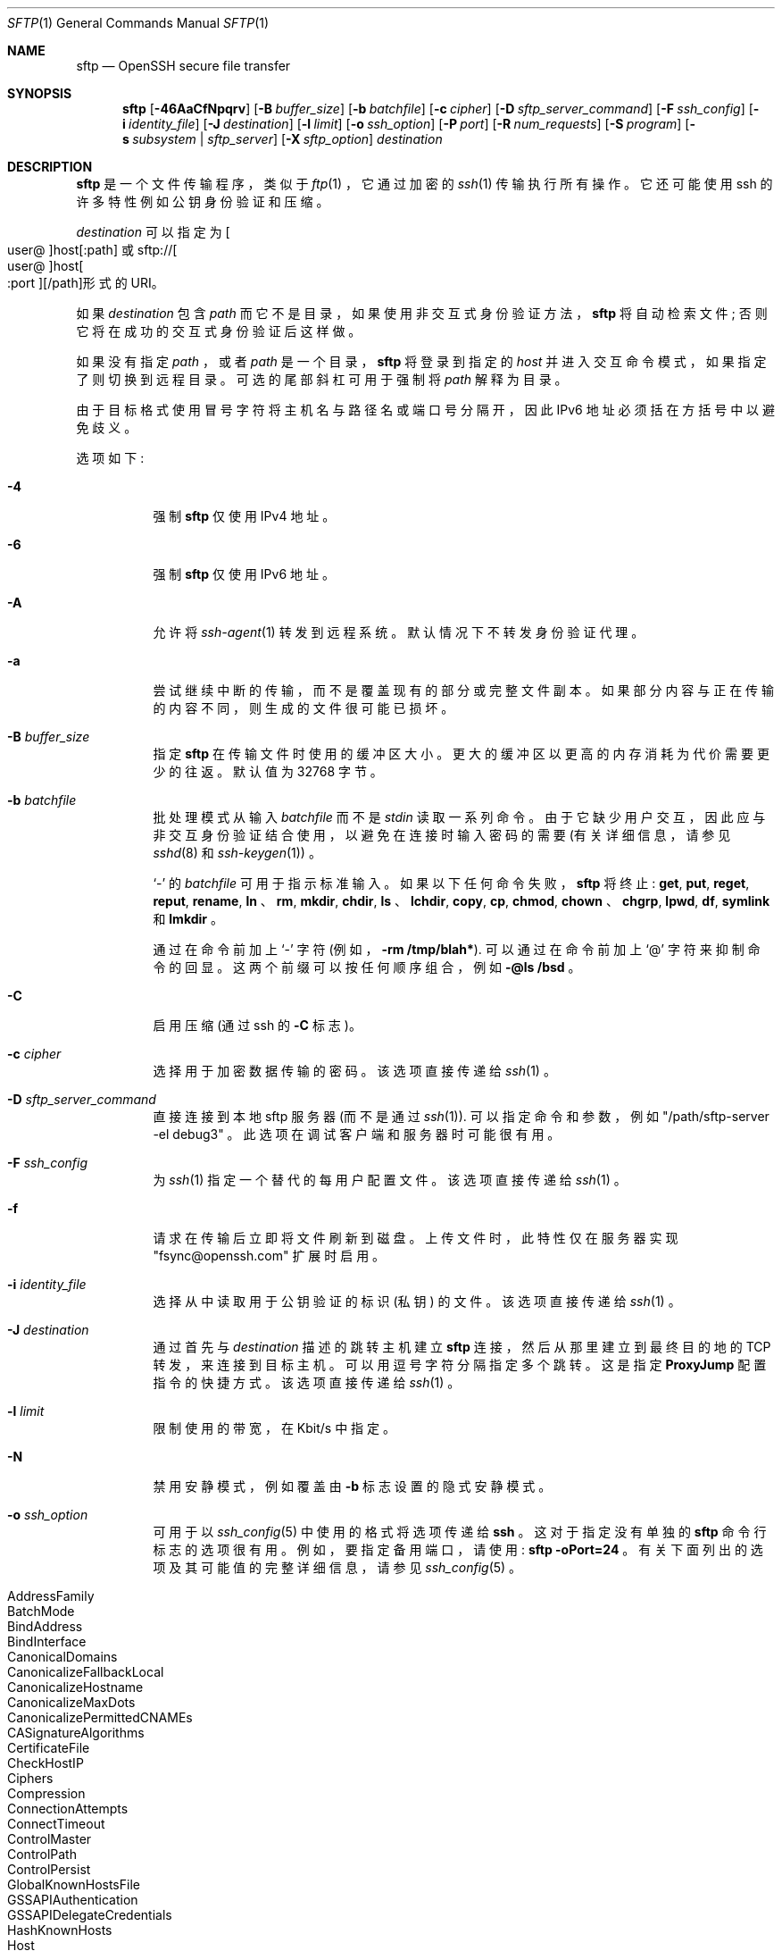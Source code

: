 .\" -*- coding: UTF-8 -*-
.\" $OpenBSD: sftp.1,v 1.143 2022/12/16 03:40:03 djm Exp $
.\"
.\" Copyright (c) 2001 Damien Miller.  All rights reserved.
.\"
.\" Redistribution and use in source and binary forms, with or without
.\" modification, are permitted provided that the following conditions
.\" are met:
.\" 1. Redistributions of source code must retain the above copyright
.\"    notice, this list of conditions and the following disclaimer.
.\" 2. Redistributions in binary form must reproduce the above copyright
.\"    notice, this list of conditions and the following disclaimer in the
.\"    documentation and/or other materials provided with the distribution.
.\"
.\" THIS SOFTWARE IS PROVIDED BY THE AUTHOR ``AS IS'' AND ANY EXPRESS OR
.\" IMPLIED WARRANTIES, INCLUDING, BUT NOT LIMITED TO, THE IMPLIED WARRANTIES
.\" OF MERCHANTABILITY AND FITNESS FOR A PARTICULAR PURPOSE ARE DISCLAIMED.
.\" IN NO EVENT SHALL THE AUTHOR BE LIABLE FOR ANY DIRECT, INDIRECT,
.\" INCIDENTAL, SPECIAL, EXEMPLARY, OR CONSEQUENTIAL DAMAGES (INCLUDING, BUT
.\" NOT LIMITED TO, PROCUREMENT OF SUBSTITUTE GOODS OR SERVICES; LOSS OF USE,
.\" DATA, OR PROFITS; OR BUSINESS INTERRUPTION) HOWEVER CAUSED AND ON ANY
.\" THEORY OF LIABILITY, WHETHER IN CONTRACT, STRICT LIABILITY, OR TORT
.\" (INCLUDING NEGLIGENCE OR OTHERWISE) ARISING IN ANY WAY OUT OF THE USE OF
.\" THIS SOFTWARE, EVEN IF ADVISED OF THE POSSIBILITY OF SUCH DAMAGE.
.\"
.\"*******************************************************************
.\"
.\" This file was generated with po4a. Translate the source file.
.\"
.\"*******************************************************************
.Dd $Mdocdate: December 16 2022 $
.Dt SFTP 1
.Os
.Sh NAME
.Nm sftp
.Nd OpenSSH secure file transfer
.Sh SYNOPSIS
.Nm sftp
.Op Fl 46AaCfNpqrv
.Op Fl B Ar buffer_size
.Op Fl b Ar batchfile
.Op Fl c Ar cipher
.Op Fl D Ar sftp_server_command
.Op Fl F Ar ssh_config
.Op Fl i Ar identity_file
.Op Fl J Ar destination
.Op Fl l Ar limit
.Op Fl o Ar ssh_option
.Op Fl P Ar port
.Op Fl R Ar num_requests
.Op Fl S Ar program
.Op Fl s Ar subsystem | sftp_server
.Op Fl X Ar sftp_option
.Ar destination
.Sh DESCRIPTION
.Nm
是一个文件传输程序，类似于
.Xr ftp 1
，它通过加密的
.Xr ssh 1
传输执行所有操作。 它还可能使用 ssh
的许多特性例如公钥身份验证和压缩。
.Pp
.Ar destination
可以指定为
.Sm off
.Oo user @ Oc host Op : path
.Sm on
或
.Sm off
.No sftp:// Oo user @ Oc host Oo : port Oc Op / path
形式的 URI。
.Sm on
.Pp
如果
.Ar destination
包含
.Ar path
而它不是目录，如果使用非交互式身份验证方法，
.Nm
将自动检索文件;
否则它将在成功的交互式身份验证后这样做。
.Pp
如果没有指定
.Ar path
，或者
.Ar path
是一个目录，
.Nm
将登录到指定的
.Ar host
并进入交互命令模式，如果指定了则切换到远程目录。 可选的尾部斜杠可用于强制将
.Ar path
解释为目录。
.Pp
由于目标格式使用冒号字符将主机名与路径名或端口号分隔开，因此 IPv6 地址必须括在方括号中以避免歧义。
.Pp
选项如下:
.Bl -tag -width Ds
.It Fl 4
强制
.Nm
仅使用 IPv4 地址。
.It Fl 6
强制
.Nm
仅使用 IPv6 地址。
.It Fl A
允许将
.Xr ssh-agent 1
转发到远程系统。 默认情况下不转发身份验证代理。
.It Fl a
尝试继续中断的传输，而不是覆盖现有的部分或完整文件副本。 如果部分内容与正在传输的内容不同，则生成的文件很可能已损坏。
.It Fl B Ar buffer_size
指定
.Nm
在传输文件时使用的缓冲区大小。 更大的缓冲区以更高的内存消耗为代价需要更少的往返。 默认值为 32768 字节。
.It Fl b Ar batchfile
批处理模式从输入
.Ar batchfile
而不是
.Em stdin
读取一系列命令。
由于它缺少用户交互，因此应与非交互身份验证结合使用，以避免在连接时输入密码的需要 (有关详细信息，请参见
.Xr sshd 8
和
.Xr ssh-keygen 1 )
。
.Pp
.Sq \-
的
.Ar batchfile
可用于指示标准输入。 如果以下任何命令失败，
.Nm
将终止:
.Ic get , put , reget , reput , rename , ln
、
.Ic rm , mkdir , chdir , ls
、
.Ic lchdir , copy , cp , chmod , chown
、
.Ic chgrp , lpwd , df , symlink
和
.Ic lmkdir
。
.Pp
通过在命令前加上
.Sq \-
字符 (例如，
.Ic -rm /tmp/blah* ) .
可以通过在命令前加上
.Sq @
字符来抑制命令的回显。 这两个前缀可以按任何顺序组合，例如
.Ic -@ls /bsd
。
.It Fl C
启用压缩 (通过 ssh 的
.Fl C
标志)。
.It Fl c Ar cipher
选择用于加密数据传输的密码。 该选项直接传递给
.Xr ssh 1
。
.It Fl D Ar sftp_server_command
直接连接到本地 sftp 服务器 (而不是通过
.Xr ssh 1 ) .
可以指定命令和参数，例如
.Qq /path/sftp-server -el debug3
。 此选项在调试客户端和服务器时可能很有用。
.It Fl F Ar ssh_config
为
.Xr ssh 1
指定一个替代的每用户配置文件。 该选项直接传递给
.Xr ssh 1
。
.It Fl f
请求在传输后立即将文件刷新到磁盘。 上传文件时，此特性仅在服务器实现 "fsync@openssh.com" 扩展时启用。
.It Fl i Ar identity_file
选择从中读取用于公钥验证的标识 (私钥) 的文件。 该选项直接传递给
.Xr ssh 1
。
.It Fl J Ar destination
通过首先与
.Ar destination
描述的跳转主机建立
.Nm
连接，然后从那里建立到最终目的地的 TCP 转发，来连接到目标主机。
可以用逗号字符分隔指定多个跳转。 这是指定
.Cm ProxyJump
配置指令的快捷方式。 该选项直接传递给
.Xr ssh 1
。
.It Fl l Ar limit
限制使用的带宽，在 Kbit/s 中指定。
.It Fl N
禁用安静模式，例如覆盖由
.Fl b
标志设置的隐式安静模式。
.It Fl o Ar ssh_option
可用于以
.Xr ssh_config 5
中使用的格式将选项传递给
.Nm ssh
。 这对于指定没有单独的
.Nm sftp
命令行标志的选项很有用。 例如，要指定备用端口，请使用:
.Ic sftp -oPort=24
。
有关下面列出的选项及其可能值的完整详细信息，请参见
.Xr ssh_config 5
。
.Pp
.Bl -tag -width Ds -offset indent -compact
.It AddressFamily
.It BatchMode
.It BindAddress
.It BindInterface
.It CanonicalDomains
.It CanonicalizeFallbackLocal
.It CanonicalizeHostname
.It CanonicalizeMaxDots
.It CanonicalizePermittedCNAMEs
.It CASignatureAlgorithms
.It CertificateFile
.It CheckHostIP
.It Ciphers
.It Compression
.It ConnectionAttempts
.It ConnectTimeout
.It ControlMaster
.It ControlPath
.It ControlPersist
.It GlobalKnownHostsFile
.It GSSAPIAuthentication
.It GSSAPIDelegateCredentials
.It HashKnownHosts
.It Host
.It HostbasedAcceptedAlgorithms
.It HostbasedAuthentication
.It HostKeyAlgorithms
.It HostKeyAlias
.It Hostname
.It IdentitiesOnly
.It IdentityAgent
.It IdentityFile
.It IPQoS
.It KbdInteractiveAuthentication
.It KbdInteractiveDevices
.It KexAlgorithms
.It KnownHostsCommand
.It LogLevel
.It MACs
.It NoHostAuthenticationForLocalhost
.It NumberOfPasswordPrompts
.It PasswordAuthentication
.It PKCS11Provider
.It Port
.It PreferredAuthentications
.It ProxyCommand
.It ProxyJump
.It PubkeyAcceptedAlgorithms
.It PubkeyAuthentication
.It RekeyLimit
.It RequiredRSASize
.It SendEnv
.It ServerAliveInterval
.It ServerAliveCountMax
.It SetEnv
.It StrictHostKeyChecking
.It TCPKeepAlive
.It UpdateHostKeys
.It User
.It UserKnownHostsFile
.It VerifyHostKeyDNS
.El
.It Fl P Ar port
指定要连接到远程主机上的端口。
.It Fl p
保留传输的原始文件的修改时间、访问时间和模式。
.It Fl q
安静模式: 禁用进度表以及来自
.Xr ssh 1
的警告和诊断消息。
.It Fl R Ar num_requests
指定在任一时间有多少请求可能未完成。 增加此值可能会略微提高文件传输速度，但会增加内存使用量。 默认值为 64 个未完成的请求。
.It Fl r
上传和下载时递归复制整个目录。 请注意，
.Nm
不遵循树遍历中遇到的符号链接。
.It Fl S Ar program
用于加密连接的
.Ar program
的名称。 该程序必须了解
.Xr ssh 1
选项。
.It Fl s Ar subsystem | sftp_server
指定 SSH2 子系统或远程主机上 sftp 服务器的路径。 当远程
.Xr sshd 8
没有配置 sftp 子系统时，路径很有用。
.It Fl v
提高日志记录级别。 此选项也传递给 ssh。
.It Fl X Ar sftp_option
指定一个选项来控制 SFTP 协议行为的各个方面。 有效的选项是:
.Bl -tag -width Ds
.It Cm nrequests Ns = Ns Ar value
控制在下载或上传期间的任何时间点可能有多少并发 SFTP 读取或写入请求。 默认情况下，可以同时激活 64 个请求。
.It Cm buffer Ns = Ns Ar value
控制下载或上传期间使用的单个 SFTP read/write 操作的最大缓冲区大小。 默认情况下使用 32KB 缓冲区。
.El
.El
.Sh INTERACTIVE COMMANDS
一旦进入交互模式，
.Nm
就会理解一组类似于
.Xr ftp 1
的命令。 命令不区分大小写。 包含空格的路径名必须用引号引起来。
.Xr glob 3
识别的路径名中包含的任何特殊字符都必须使用反斜杠
.Pq Sq \e
进行转义。
.Bl -tag -width Ds
.It Ic bye
退出
.Nm sftp
。
.It Ic cd Op Ar path
将远程目录更改为
.Ar path
。 如果未指定
.Ar path
，则将目录更改为会话开始的目录。
.It Xo Ic chgrp
.Op Fl h
.Ar grp
.Ar path
.Xc
将文件组
.Ar path
更改为
.Ar grp
。
.Ar path
可能包含
.Xr glob 7
字符，可能匹配多个文件。
.Ar grp
必须是数字 GID。
.Pp
如果指定了
.Fl h
标志，则不会遵循符号链接。 请注意，这仅由实现 "lsetstat@openssh.com" 扩展的服务器支持。
.It Xo Ic chmod
.Op Fl h
.Ar mode
.Ar path
.Xc
将文件
.Ar path
的权限更改为
.Ar mode
。
.Ar path
可能包含
.Xr glob 7
字符，可能匹配多个文件。
.Pp
如果指定了
.Fl h
标志，则不会遵循符号链接。 请注意，这仅由实现 "lsetstat@openssh.com" 扩展的服务器支持。
.It Xo Ic chown
.Op Fl h
.Ar own
.Ar path
.Xc
将文件
.Ar path
的所有者更改为
.Ar own
。
.Ar path
可能包含
.Xr glob 7
字符，可能匹配多个文件。
.Ar own
必须是数字 UID。
.Pp
如果指定了
.Fl h
标志，则不会遵循符号链接。 请注意，这仅由实现 "lsetstat@openssh.com" 扩展的服务器支持。
.It Ic copy Ar oldpath Ar newpath
将远程文件从
.Ar oldpath
复制到
.Ar newpath
。
.Pp
请注意，这仅由实现 "copy-data" 扩展的服务器支持。
.It Ic cp Ar oldpath Ar newpath
.Ic copy
命令的别名。
.It Xo Ic df
.Op Fl hi
.Op Ar path
.Xc
显示保存当前目录 (或
.Ar path
，如果指定) 的文件系统的使用信息。
如果指定了
.Fl h
标志，则将使用 "human-readable" 后缀显示容量信息。
.Fl i
标志要求显示 inode
信息以及容量信息。 此命令仅在实现
.Dq statvfs@openssh.com
扩展的服务器上受支持。
.It Ic exit
退出
.Nm sftp
。
.It Xo Ic get
.Op Fl afpR
.Ar remote-path
.Op Ar local-path
.Xc
检索
.Ar remote-path
并将其存储在本地机器上。 如果未指定本地路径名，则赋予它在远程计算机上的相同名称。
.Ar remote-path
可能包含
.Xr glob 7
字符，可能匹配多个文件。 如果是，并且指定了
.Ar local-path
，则
.Ar local-path
必须指定一个目录。
.Pp
如果指定了
.Fl a
标志，则尝试恢复现有文件的部分传输。 请注意，恢复假定本地文件的任何部分副本与远程副本匹配。
如果远程文件内容与部分本地副本不同，则生成的文件很可能已损坏。
.Pp
如果指定了
.Fl f
标志，则在文件传输完成后将调用
.Xr fsync 2
将文件刷新到磁盘。
.Pp
.\" undocumented redundant alias
.\" or
.\" .Fl P
如果指定了
.Fl p
标志，那么也会复制完整的文件权限和访问时间。
.Pp
.\" undocumented redundant alias
.\" or
.\" .Fl r
如果指定了
.Fl R
标志，则目录将被递归复制。 请注意，执行递归传输时
.Nm
不遵循符号链接。
.It Ic help
显示帮助文本。
.It Ic lcd Op Ar path
将本地目录更改为
.Ar path
。 如果未指定
.Ar path
，则将目录更改为本地用户的主目录。
.It Ic lls Op Ar ls-options Op Ar path
如果未指定
.Ar path
，则显示
.Ar path
或当前目录的本地目录列表。
.Ar ls-options
可能包含本地系统的
.Xr ls 1
命令支持的任何标志。
.Ar path
可能包含
.Xr glob 7
字符，可能匹配多个文件。
.It Ic lmkdir Ar path
创建由
.Ar path
指定的本地目录。
.It Xo Ic ln
.Op Fl s
.Ar oldpath
.Ar newpath
.Xc
创建从
.Ar oldpath
到
.Ar newpath
的链接。 如果指定了
.Fl s
标志，则创建的链接是符号链接，否则是硬链接。
.It Ic lpwd
打印本地工作目录。
.It Xo Ic ls
.Op Fl 1afhlnrSt
.Op Ar path
.Xc
如果未指定
.Ar path
，则显示
.Ar path
或当前目录的远程目录列表。
.Ar path
可能包含
.Xr glob 7
字符，可能匹配多个文件。
.Pp
以下标志被识别并相应地改变
.Ic ls
的行为:
.Bl -tag -width Ds
.It Fl 1
产生单列输出。
.It Fl a
列出以点
.Pq Sq \&.
开头的文件。
.It Fl f
不要对列表进行排序。 默认排序顺序是字典顺序。
.It Fl h
当与长格式选项一起使用时，使用元后缀: 字节、千字节、兆字节、千兆字节、太字节、拍字节和艾字节，以便使用 2 的幂来将位数减少到四或更少
(K=1024，M=1048576 等)。
.It Fl l
显示其他详细信息，包括权限和所有权信息。
.It Fl n
生成一个长列表，其中包含以数字形式显示的用户和组信息。
.It Fl r
反转列表的排序顺序。
.It Fl S
按文件大小对列表进行排序。
.It Fl t
按上次修改时间对列表进行排序。
.El
.It Ic lumask Ar umask
将本地 umask 设置为
.Ar umask
。
.It Ic mkdir Ar path
创建由
.Ar path
指定的远程目录。
.It Ic progress
切换进度表的显示。
.It Xo Ic put
.Op Fl afpR
.Ar local-path
.Op Ar remote-path
.Xc
上传
.Ar local-path
并将其存储在远程机器上。 如果未指定远程路径名，则赋予它在本地计算机上的相同名称。
.Ar local-path
可能包含
.Xr glob 7
字符，可能匹配多个文件。 如果是，并且指定了
.Ar remote-path
，则
.Ar remote-path
必须指定一个目录。
.Pp
如果指定了
.Fl a
标志，则尝试恢复现有文件的部分传输。 请注意，恢复假定远程文件的任何部分副本与本地副本匹配。
如果本地文件内容与远程本地副本不同，则生成的文件很可能已损坏。
.Pp
如果指定了
.Fl f
标志，则在文件传输后，将向服务器发送请求调用
.Xr fsync 2
。 请注意，这仅由实现
"fsync@openssh.com" 扩展的服务器支持。
.Pp
.\" undocumented redundant alias
.\" or
.\" .Fl P
如果指定了
.Fl p
标志，那么也会复制完整的文件权限和访问时间。
.Pp
.\" undocumented redundant alias
.\" or
.\" .Fl r
如果指定了
.Fl R
标志，则目录将被递归复制。 请注意，执行递归传输时
.Nm
不遵循符号链接。
.It Ic pwd
显示远程工作目录。
.It Ic quit
退出
.Nm sftp
。
.It Xo Ic reget
.Op Fl fpR
.Ar remote-path
.Op Ar local-path
.Xc
继续下载
.Ar remote-path
。 等同于设置了
.Fl a
标志的
.Ic get
。
.It Xo Ic reput
.Op Fl fpR
.Ar local-path
.Op Ar remote-path
.Xc
继续上传
.Ar local-path
。 等同于设置了
.Fl a
标志的
.Ic put
。
.It Ic rename Ar oldpath newpath
将远程文件从
.Ar oldpath
重命名为
.Ar newpath
。
.It Ic rm Ar path
删除
.Ar path
指定的远程文件。
.It Ic rmdir Ar path
删除
.Ar path
指定的远程目录。
.It Ic symlink Ar oldpath newpath
创建从
.Ar oldpath
到
.Ar newpath
的符号链接。
.It Ic version
显示
.Nm
协议版本。
.It Ic \&! Ns Ar command
在本地 shell 中执行
.Ar command
。
.It Ic \&!
逃到本地 shell。
.It Ic \&?
帮助的同义词。
.El
.Sh SEE ALSO
.Xr ftp 1 ,
.Xr ls 1 ,
.Xr scp 1 ,
.Xr ssh 1 ,
.Xr ssh-add 1 ,
.Xr ssh-keygen 1 ,
.Xr ssh_config 5 ,
.Xr glob 7 ,
.Xr sftp-server 8 ,
.Xr sshd 8
.Rs
.%A T. Ylonen
.%A S. Lehtinen
.%T "SSH File Transfer Protocol"
.%N draft-ietf-secsh-filexfer-00.txt
.%D January 2001
.%O work in progress material
.Re
.Pp
.Sh [手册页中文版]
.Pp
本翻译为免费文档；阅读
.Lk https://www.gnu.org/licenses/gpl-3.0.html GNU 通用公共许可证第 3 版
或稍后的版权条款。因使用该翻译而造成的任何问题和损失完全由您承担。
.Pp
该中文翻译由 wtklbm 根据个人学习需要制作
.Mt wtklbm<wtklbm@gmail.com>
.Pp
项目地址:
.Mt https://github.com/wtklbm/manpages-chinese
.Me 。
